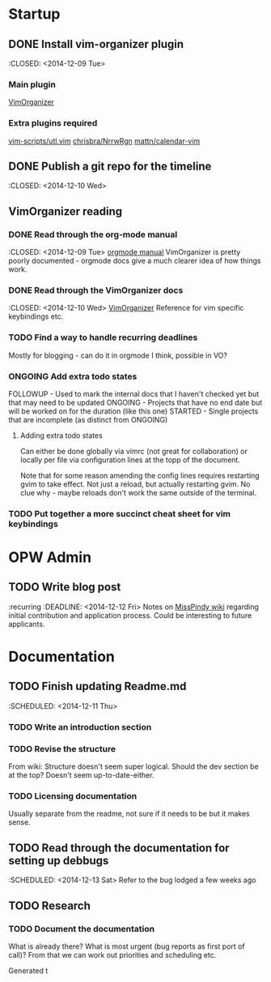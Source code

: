 #+TODO: TODO STARTED | DONE FOLLOWUP ONGOING 

* Startup
** DONE Install vim-organizer plugin
   :CLOSED: <2014-12-09 Tue>
*** Main plugin
    [[https://github.com/hsitz/VimOrganizer][VimOrganizer]]
*** Extra plugins required
   [[https://github.com/vim-scripts/utl.vim][vim-scripts/utl.vim]]
   [[https://github.com/chrisbra/NrrwRgn][chrisbra/NrrwRgn]]
   [[https://github.com/mattn/calendar-vim][mattn/calendar-vim]]
** DONE Publish a git repo for the timeline
   :CLOSED: <2014-12-10 Wed>
** VimOrganizer reading
*** DONE Read through the org-mode manual
    :CLOSED: <2014-12-09 Tue>
    [[http://orgmode.org/manual/index.html][orgmode manual]]
    VimOrganizer is pretty poorly documented - orgmode docs give a much 
    clearer idea of how things work.
*** DONE Read through the VimOrganizer docs
   :CLOSED: <2014-12-10 Wed>
   [[https://github.com/hsitz/VimOrganizer/blob/master/doc/vimorg.txt][VimOrganizer]]
   Reference for vim specific keybindings etc.
*** TODO Find a way to handle recurring deadlines
   Mostly for blogging - can do it in orgmode I think, possible in VO?
*** ONGOING Add extra todo states
    FOLLOWUP - Used to mark the internal docs that I haven't checked yet but that 
    may need to be updated
    ONGOING - Projects that have no end date but will be worked on for the 
    duration (like this one)
    STARTED - Single projects that are incomplete (as distinct from ONGOING)
**** Adding extra todo states
     Can either be done globally via vimrc (not great for collaboration) or 
     locally per file via configuration lines at the topp of the document.
     #+begin-src 
     #+TODO: TODO STARTED | DONE FOLLOWUP ONGOING
     #+end_src
     Note that for some reason amending the config lines requires restarting 
     gvim to take effect. Not just a reload, but actually restarting gvim. No 
     clue why - maybe reloads don't work the same outside of the terminal. 
*** TODO Put together a more succinct cheat sheet for vim keybindings
* OPW Admin
** TODO Write blog post
   :recurring
   :DEADLINE: <2014-12-12 Fri>
   Notes on [[https://misspindy.org/apocalypse/Notes][MissPindy wiki]] 
   regarding initial contribution and application process. Could be 
   interesting to future applicants.
* Documentation
** TODO Finish updating Readme.md
   :SCHEDULED: <2014-12-11 Thu>
*** TODO Write an introduction section
*** TODO Revise the structure
    From wiki: Structure doesn't seem super logical. Should the dev section be at the top? Doesn't seem up-to-date-either. 
*** TODO Licensing documentation
    Usually separate from the readme, not sure if it needs to be but it makes 
    sense.
** TODO Read through the documentation for setting up debbugs
   :SCHEDULED: <2014-12-13 Sat>
   Refer to the bug lodged a few weeks ago
** TODO Research
*** TODO Document the documentation
    What is already there? What is most urgent (bug reports as first port of 
    call)? From that we can work out priorities and scheduling etc.
    
    Generated t

